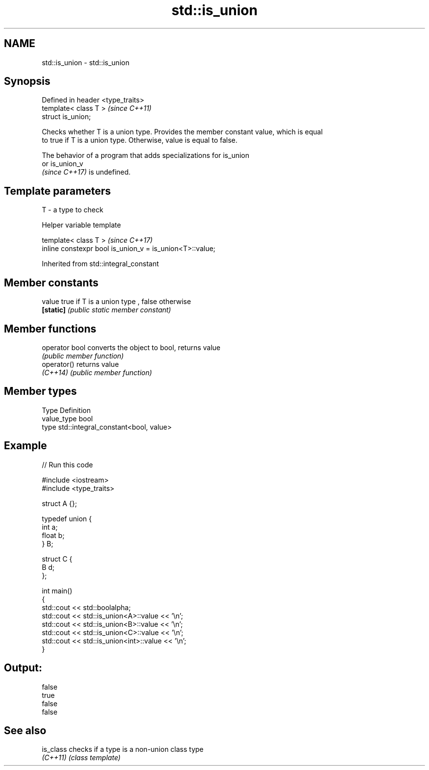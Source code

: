 .TH std::is_union 3 "2022.03.29" "http://cppreference.com" "C++ Standard Libary"
.SH NAME
std::is_union \- std::is_union

.SH Synopsis
   Defined in header <type_traits>
   template< class T >              \fI(since C++11)\fP
   struct is_union;

   Checks whether T is a union type. Provides the member constant value, which is equal
   to true if T is a union type. Otherwise, value is equal to false.

   The behavior of a program that adds specializations for is_union
   or is_union_v
   \fI(since C++17)\fP is undefined.

.SH Template parameters

   T - a type to check

  Helper variable template

   template< class T >                                     \fI(since C++17)\fP
   inline constexpr bool is_union_v = is_union<T>::value;

Inherited from std::integral_constant

.SH Member constants

   value    true if T is a union type , false otherwise
   \fB[static]\fP \fI(public static member constant)\fP

.SH Member functions

   operator bool converts the object to bool, returns value
                 \fI(public member function)\fP
   operator()    returns value
   \fI(C++14)\fP       \fI(public member function)\fP

.SH Member types

   Type       Definition
   value_type bool
   type       std::integral_constant<bool, value>

.SH Example


// Run this code

 #include <iostream>
 #include <type_traits>

 struct A {};

 typedef union {
     int a;
     float b;
 } B;

 struct C {
     B d;
 };

 int main()
 {
     std::cout << std::boolalpha;
     std::cout << std::is_union<A>::value << '\\n';
     std::cout << std::is_union<B>::value << '\\n';
     std::cout << std::is_union<C>::value << '\\n';
     std::cout << std::is_union<int>::value << '\\n';
 }

.SH Output:

 false
 true
 false
 false

.SH See also

   is_class checks if a type is a non-union class type
   \fI(C++11)\fP  \fI(class template)\fP
